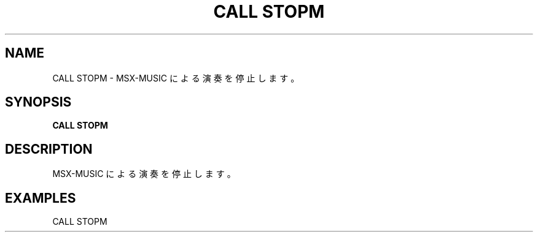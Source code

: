 .TH "CALL STOPM" "1" "2025-05-29" "MSX-BASIC" "User Commands"
.SH NAME
CALL STOPM \- MSX-MUSIC による演奏を停止します。

.SH SYNOPSIS
.B CALL STOPM

.SH DESCRIPTION
.PP
MSX-MUSIC による演奏を停止します。

.SH EXAMPLES
.PP
CALL STOPM
